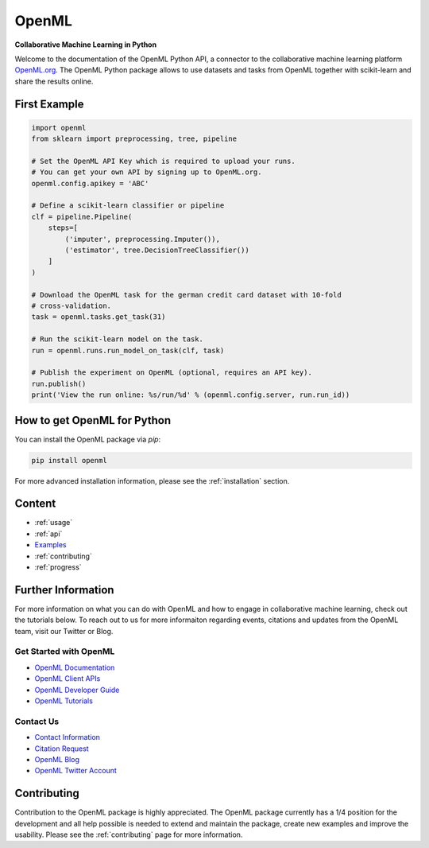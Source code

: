 .. OpenML documentation master file, created by
   sphinx-quickstart on Wed Nov 26 10:46:10 2014.
   You can adapt this file completely to your liking, but it should at least
   contain the root `toctree` directive.

======
OpenML
======

**Collaborative Machine Learning in Python**

Welcome to the documentation of the OpenML Python API, a connector to the
collaborative machine learning platform `OpenML.org <https://www.openml.org>`_.
The OpenML Python package allows to use datasets and tasks from OpenML together
with scikit-learn and share the results online.

-------------
First Example
-------------

.. code:: python

    import openml
    from sklearn import preprocessing, tree, pipeline

    # Set the OpenML API Key which is required to upload your runs.
    # You can get your own API by signing up to OpenML.org.
    openml.config.apikey = 'ABC'

    # Define a scikit-learn classifier or pipeline
    clf = pipeline.Pipeline(
        steps=[
            ('imputer', preprocessing.Imputer()),
            ('estimator', tree.DecisionTreeClassifier())
        ]
    )

    # Download the OpenML task for the german credit card dataset with 10-fold
    # cross-validation.
    task = openml.tasks.get_task(31)

    # Run the scikit-learn model on the task.
    run = openml.runs.run_model_on_task(clf, task)

    # Publish the experiment on OpenML (optional, requires an API key).
    run.publish()
    print('View the run online: %s/run/%d' % (openml.config.server, run.run_id))

----------------------------
How to get OpenML for Python
----------------------------
You can install the OpenML package via `pip`:

.. code:: bash

    pip install openml

For more advanced installation information, please see the
:ref:`installation` section.

-------
Content
-------

* :ref:`usage`
* :ref:`api`
* `Examples <examples/index.html>`_
* :ref:`contributing`
* :ref:`progress`

-------------------
Further Information
-------------------

For more information on what you can do with OpenML and how to engage in collaborative machine learning, check out the tutorials below. To reach out to us for more informaiton regarding events, citations and updates from the OpenML team, visit our Twitter or Blog.

Get Started with OpenML
~~~~~~~~~~~~~~~~~~~~~~~

* `OpenML Documentation <https://docs.openml.org/>`_
* `OpenML Client APIs <https://docs.openml.org/APIs/>`_
* `OpenML Developer Guide <https://docs.openml.org/developers/>`_
* `OpenML Tutorials <https://openml.github.io/openml-tutorial/>`_

Contact Us
~~~~~~~~~~~~~~~~~
* `Contact Information <https://www.openml.org/contact>`_
* `Citation Request <https://www.openml.org/cite>`_
* `OpenML Blog <htt ps://medium.com/open-machine-learning>`_
* `OpenML Twitter Account <https://twitter.com/open_ml>`_

------------
Contributing
------------

Contribution to the OpenML package is highly appreciated. The OpenML package
currently has a 1/4 position for the development and all help possible is
needed to extend and maintain the package, create new examples and improve
the usability. Please see the :ref:`contributing` page for more information.
